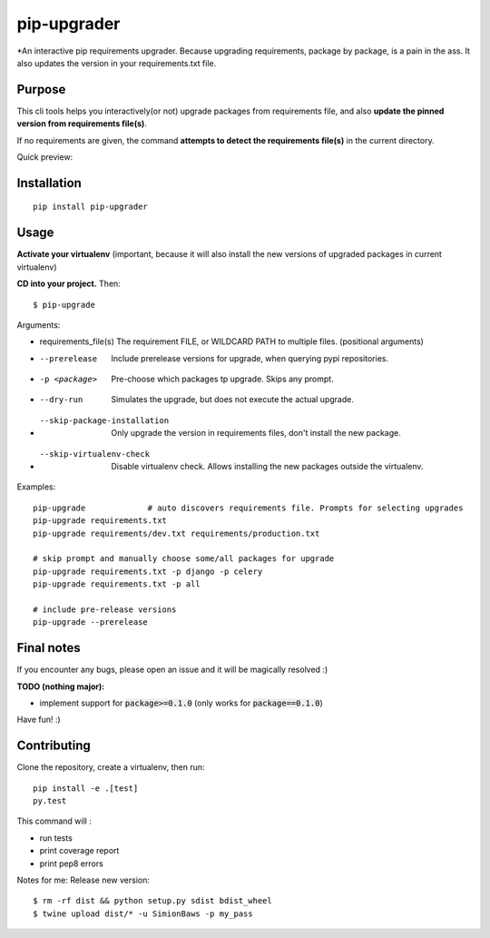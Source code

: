 pip-upgrader
=========
.. image:: https://travis-ci.org/simion/pip-upgrader.svg?branch=master
    :target: https://travis-ci.org/simion/pip-upgrader
.. image:: https://coveralls.io/repos/github/simion/pip-upgrader/badge.svg?branch=master
    :target: https://coveralls.io/github/simion/pip-upgrader?branch=master


*An interactive pip requirements upgrader. Because upgrading requirements, package by package, is a pain in the ass.
It also updates the version in your requirements.txt file.


Purpose
-------

This cli tools helps you interactively(or not) upgrade packages from requirements file,
and also **update the pinned version from requirements file(s)**.

If no requirements are given, the command **attempts to detect the requirements file(s)** in the current directory.

Quick preview:

.. image:: https://raw.githubusercontent.com/simion/pip-upgrader/master/demo.gif

Installation
------------

::

    pip install pip-upgrader

Usage
-----
**Activate your virtualenv** (important, because it will also install the new versions of upgraded packages in current virtualenv)

**CD into your project.**
Then:
::

    $ pip-upgrade

Arguments:

- requirements_file(s)          The requirement FILE, or WILDCARD PATH to multiple files. (positional arguments)
- --prerelease                  Include prerelease versions for upgrade, when querying pypi repositories.
- -p <package>                  Pre-choose which packages tp upgrade. Skips any prompt.
- --dry-run                     Simulates the upgrade, but does not execute the actual upgrade.
- --skip-package-installation   Only upgrade the version in requirements files, don't install the new package.
- --skip-virtualenv-check       Disable virtualenv check. Allows installing the new packages outside the virtualenv.


Examples:

::

    pip-upgrade             # auto discovers requirements file. Prompts for selecting upgrades
    pip-upgrade requirements.txt
    pip-upgrade requirements/dev.txt requirements/production.txt

    # skip prompt and manually choose some/all packages for upgrade
    pip-upgrade requirements.txt -p django -p celery
    pip-upgrade requirements.txt -p all

    # include pre-release versions
    pip-upgrade --prerelease


Final notes
-----------
If you encounter any bugs, please open an issue and it will be magically resolved :)

**TODO (nothing major):**

- implement support for :code:`package>=0.1.0` (only works for :code:`package==0.1.0`)


Have fun! :)

Contributing
------------
Clone the repository, create a virtualenv, then run:
::

    pip install -e .[test]
    py.test

This command will :

- run tests
- print coverage report
- print pep8 errors


Notes for me:
Release new version:
::

    $ rm -rf dist && python setup.py sdist bdist_wheel
    $ twine upload dist/* -u SimionBaws -p my_pass
